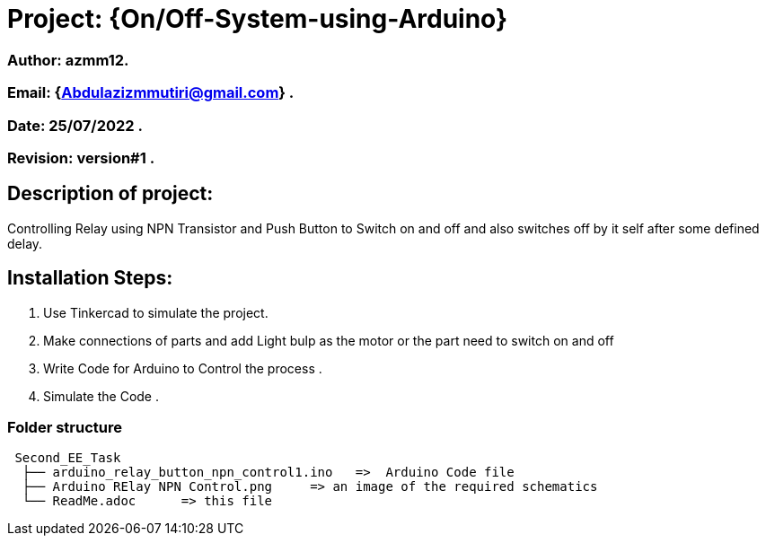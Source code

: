 = Project: {On/Off-System-using-Arduino}

=== Author: azmm12.
=== Email: {Abdulazizmmutiri@gmail.com} .
=== Date: 25/07/2022 .
=== Revision: version#1 .

== Description of project:
Controlling Relay using NPN Transistor and Push Button to Switch on and off and also switches off by it self after some defined delay.

== Installation Steps:
1. Use Tinkercad to simulate the project.
2. Make connections of parts and add Light bulp as the motor or the part need to switch on and off
4. Write Code for Arduino to Control the process .
6. Simulate the Code .

=== Folder structure

....
 Second_EE_Task
  ├── arduino_relay_button_npn_control1.ino   =>  Arduino Code file
  ├── Arduino RElay NPN Control.png     => an image of the required schematics
  └── ReadMe.adoc      => this file
....
